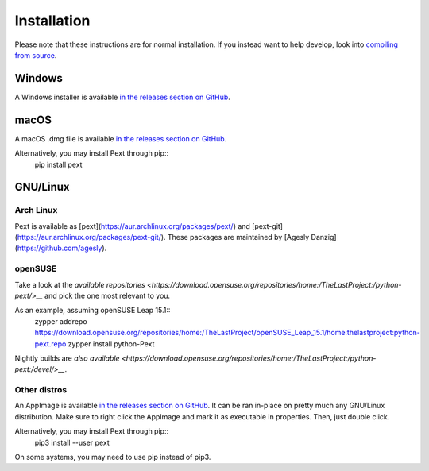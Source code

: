 Installation
============

Please note that these instructions are for normal installation. If you instead want to help develop, look into `compiling from source <compiling.html>`__.

Windows
-------
A Windows installer is available `in the releases section on GitHub <https://github.com/Pext/Pext/releases>`__.

macOS
-----
A macOS .dmg file is available `in the releases section on GitHub <https://github.com/Pext/Pext/releases>`__.

Alternatively, you may install Pext through pip::
  pip install pext

GNU/Linux
---------

Arch Linux
``````````
Pext is available as [pext](https://aur.archlinux.org/packages/pext/) and [pext-git](https://aur.archlinux.org/packages/pext-git/). These packages are maintained by [Agesly Danzig](https://github.com/agesly).

openSUSE
````````

Take a look at the `available repositories <https://download.opensuse.org/repositories/home:/TheLastProject:/python-pext/>__` and pick the one most relevant to you.

As an example, assuming openSUSE Leap 15.1::
  zypper addrepo https://download.opensuse.org/repositories/home:/TheLastProject/openSUSE_Leap_15.1/home:thelastproject:python-pext.repo
  zypper install python-Pext

Nightly builds are `also available <https://download.opensuse.org/repositories/home:/TheLastProject:/python-pext:/devel/>__`.

Other distros
`````````````
An AppImage is available `in the releases section on GitHub <https://github.com/Pext/Pext/releases>`__. It can be ran in-place on pretty much any GNU/Linux distribution. Make sure to right click the AppImage and mark it as executable in properties. Then, just double click.

Alternatively, you may install Pext through pip::
  pip3 install --user pext

On some systems, you may need to use pip instead of pip3.

